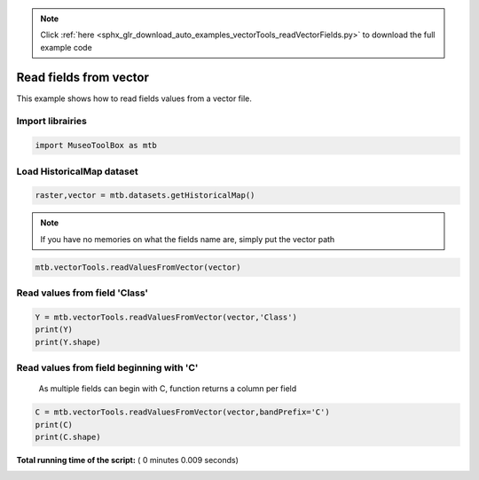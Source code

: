 .. note::
    :class: sphx-glr-download-link-note

    Click :ref:`here <sphx_glr_download_auto_examples_vectorTools_readVectorFields.py>` to download the full example code
.. rst-class:: sphx-glr-example-title

.. _sphx_glr_auto_examples_vectorTools_readVectorFields.py:


Read fields from vector
======================================================

This example shows how to read fields values from
a vector file.

Import librairies
^^^^^^^^^^^^^^^^^^^^



.. code-block:: python


    import MuseoToolBox as mtb







Load HistoricalMap dataset
^^^^^^^^^^^^^^^^^^^^^^^^^^^^^^



.. code-block:: python


    raster,vector = mtb.datasets.getHistoricalMap()







.. note::
   If you have no memories on what the fields name are, simply put the vector path



.. code-block:: python


    mtb.vectorTools.readValuesFromVector(vector)





.. rst-class:: sphx-glr-script-out

 Out:

 .. code-block:: none

    These fields are available : ['Class', 'Type', 'uniquefid']


Read values from field 'Class'
^^^^^^^^^^^^^^^^^^^^^^^^^^^^^^^ 



.. code-block:: python


    Y = mtb.vectorTools.readValuesFromVector(vector,'Class')
    print(Y)
    print(Y.shape)





.. rst-class:: sphx-glr-script-out

 Out:

 .. code-block:: none

    [1 1 1 1 2 2 2 1 1 2 4 5 4 5 3 3 3]
    (17,)


Read values from field beginning with 'C'
^^^^^^^^^^^^^^^^^^^^^^^^^^^^^^^^^^^^^^^^^^^^^ 
 As multiple fields can begin with C, function returns a column per field



.. code-block:: python


    C = mtb.vectorTools.readValuesFromVector(vector,bandPrefix='C')
    print(C)
    print(C.shape)




.. rst-class:: sphx-glr-script-out

 Out:

 .. code-block:: none

    [[1]
     [1]
     [1]
     [1]
     [2]
     [2]
     [2]
     [1]
     [1]
     [2]
     [4]
     [5]
     [4]
     [5]
     [3]
     [3]
     [3]]
    (17, 1)


**Total running time of the script:** ( 0 minutes  0.009 seconds)


.. _sphx_glr_download_auto_examples_vectorTools_readVectorFields.py:


.. only :: html

 .. container:: sphx-glr-footer
    :class: sphx-glr-footer-example



  .. container:: sphx-glr-download

     :download:`Download Python source code: readVectorFields.py <readVectorFields.py>`



  .. container:: sphx-glr-download

     :download:`Download Jupyter notebook: readVectorFields.ipynb <readVectorFields.ipynb>`


.. only:: html

 .. rst-class:: sphx-glr-signature

    `Gallery generated by Sphinx-Gallery <https://sphinx-gallery.readthedocs.io>`_
